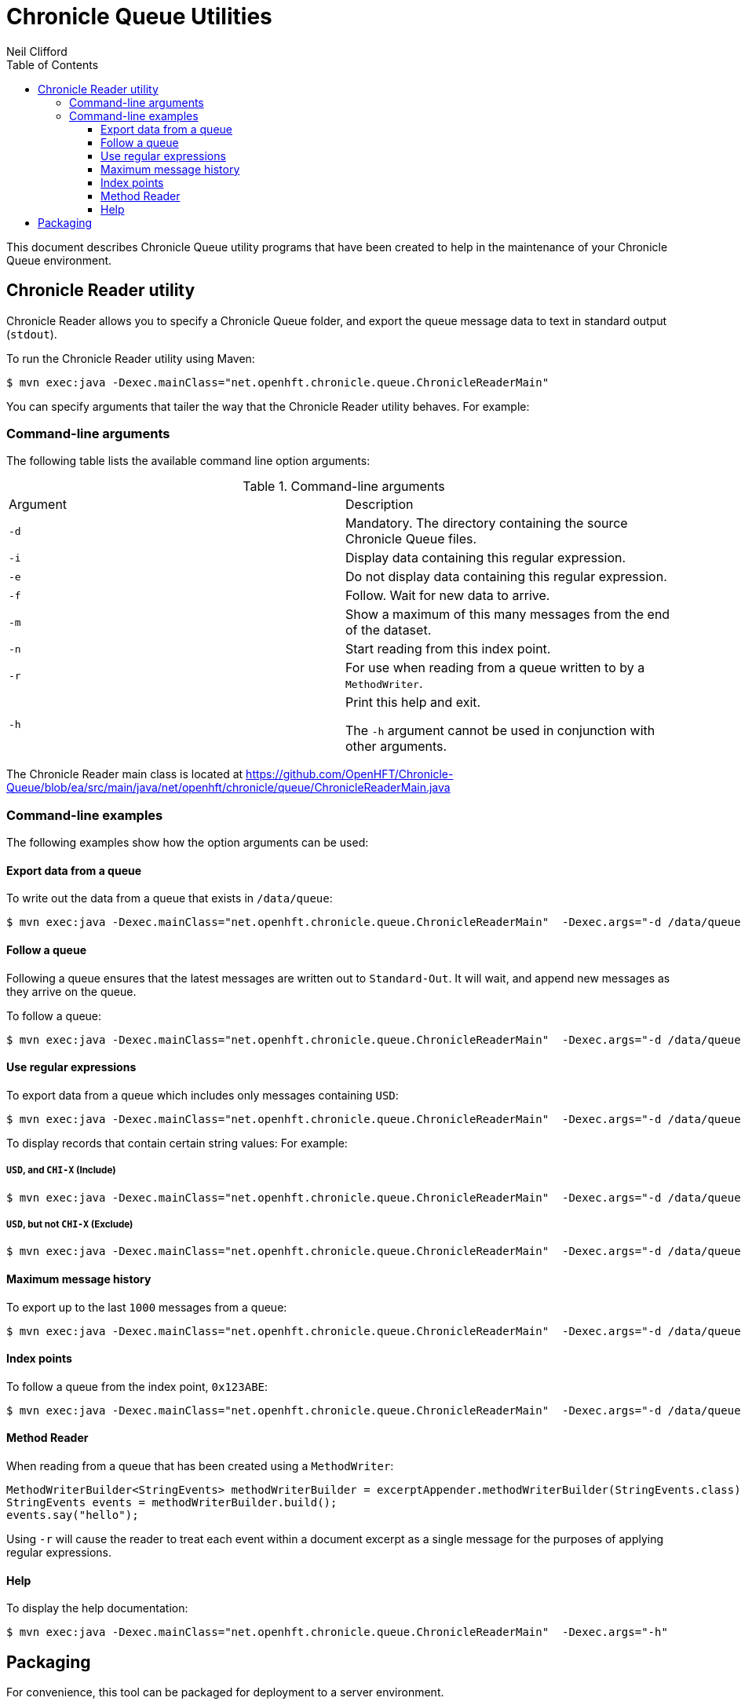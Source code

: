 = Chronicle Queue Utilities
Neil Clifford
:toc: macro
:toclevels: 3
:css-signature: demo
:toc-placement: macro
:icons: font

toc::[]

This document describes Chronicle Queue utility programs that have been created to help in the maintenance of your Chronicle Queue environment.

== Chronicle Reader utility

Chronicle Reader allows you to specify a Chronicle Queue folder, and export the queue message data to text in standard output (`stdout`).

To run the Chronicle Reader utility using Maven:

[source, java]
....
$ mvn exec:java -Dexec.mainClass="net.openhft.chronicle.queue.ChronicleReaderMain"
....

You can specify arguments that tailer the way that the Chronicle Reader utility behaves. For example:

=== Command-line arguments
The following table lists the available command line option arguments:

.Command-line arguments

|===
|Argument |Description
|`-d`
|Mandatory. The directory containing the source Chronicle Queue files.
|`-i`
|Display data containing this regular expression.
|`-e`
|Do not display data containing this regular expression.
|`-f`
|Follow. Wait for new data to arrive.
|`-m`
|Show a maximum of this many messages from the end of the dataset.
|`-n`
|Start reading from this index point.
|`-r`
|For use when reading from a queue written to by a `MethodWriter`.
|`-h`
|Print this help and exit. +

The `-h` argument cannot be used in conjunction with other arguments.
|===

The Chronicle Reader main class is located at
https://github.com/OpenHFT/Chronicle-Queue/blob/ea/src/main/java/net/openhft/chronicle/queue/ChronicleReaderMain.java

=== Command-line examples

The following examples show how the option arguments can be used:

==== Export data from a queue

To write out the data from a queue that exists in `/data/queue`:

[source, java]
....
$ mvn exec:java -Dexec.mainClass="net.openhft.chronicle.queue.ChronicleReaderMain"  -Dexec.args="-d /data/queue"
....

==== Follow a queue

Following a queue ensures that the latest messages are written out to `Standard-Out`. It will wait, and append new messages as they arrive on the queue.

To follow a queue:

[source, java]
....
$ mvn exec:java -Dexec.mainClass="net.openhft.chronicle.queue.ChronicleReaderMain"  -Dexec.args="-d /data/queue -f"
....

==== Use regular expressions

To export data from a queue which includes only messages containing `USD`:

[source, java]
....
$ mvn exec:java -Dexec.mainClass="net.openhft.chronicle.queue.ChronicleReaderMain"  -Dexec.args="-d /data/queue -i USD"
....

To display records that contain certain string values: For example:

===== `USD`, *and* `CHI-X` (Include)
[source, java]
....
$ mvn exec:java -Dexec.mainClass="net.openhft.chronicle.queue.ChronicleReaderMain"  -Dexec.args="-d /data/queue -i USD" -i "CHI-X"
....

===== `USD`, *but not* `CHI-X` (Exclude)
[source, java]
....
$ mvn exec:java -Dexec.mainClass="net.openhft.chronicle.queue.ChronicleReaderMain"  -Dexec.args="-d /data/queue -i USD" -e "CHI-X"
....

==== Maximum message history

To export up to the last `1000` messages from a queue:

[source, java]
....
$ mvn exec:java -Dexec.mainClass="net.openhft.chronicle.queue.ChronicleReaderMain"  -Dexec.args="-d /data/queue -m 1000"
....

==== Index points

To follow a queue from the index point, `0x123ABE`:

[source, java]
....
$ mvn exec:java -Dexec.mainClass="net.openhft.chronicle.queue.ChronicleReaderMain"  -Dexec.args="-d /data/queue -f -n 0x123ABE"
....

==== Method Reader

When reading from a queue that has been created using a `MethodWriter`:

[source, java]
....
MethodWriterBuilder<StringEvents> methodWriterBuilder = excerptAppender.methodWriterBuilder(StringEvents.class);
StringEvents events = methodWriterBuilder.build();
events.say("hello");
....

Using `-r` will cause the reader to treat each event within a document excerpt as a single message for the purposes of applying regular expressions.

==== Help

To display the help documentation:

[source, java]
....
$ mvn exec:java -Dexec.mainClass="net.openhft.chronicle.queue.ChronicleReaderMain"  -Dexec.args="-h"
....

== Packaging

For convenience, this tool can be packaged for deployment to a server environment.

To create an archive `tar` file for deployment, run the following commands from the project root:

[source,bash]
....
$ ./bin/package_scripts.sh
Created /tmp/chronicle-queue-tools.tar
....

The resulting `tar` file can be copied to another location, and expanded.
Once unpacked, invoke the `queue_reader.sh` script in order to execute the
`InternalChronicleReader` utility:

[source,bash]
....
$ ./queue_reader.sh
Please specify the directory with -d

usage: ChronicleReaderMain [-d <directory>] [-e <exclude-regex>] [-f]
    [-h] [-i <include-regex>] [-m <max-history>] [-n <from-index>] [-r]
....

'''

<<../README.adoc#,Back to Chronicle Queue>>

